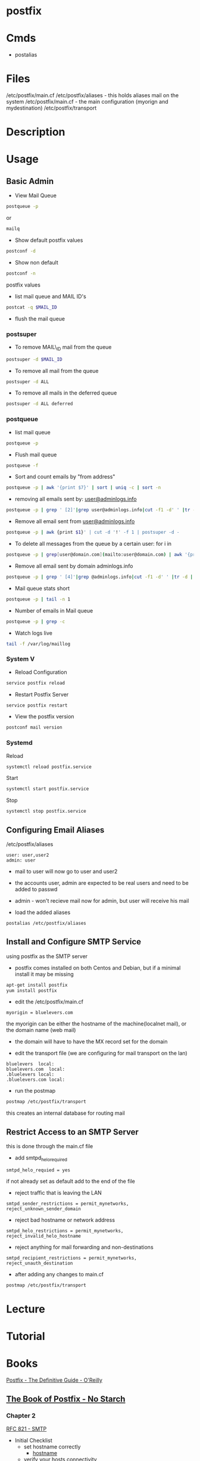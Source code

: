 #+TAGS: mail mta mail_transport_agent postfix


* postfix
* Cmds
- postalias

* Files
/etc/postfix/main.cf
/etc/postfix/aliases - this holds aliases mail on the system
/etc/postfix/main.cf - the main configuration (myorign and mydestination)
/etc/postfix/transport

* Description
* Usage
** Basic Admin
- View Mail Queue
#+BEGIN_SRC sh
postqueue -p
#+END_SRC
or
#+BEGIN_SRC sh
mailq
#+END_SRC

- Show default postfix values
#+BEGIN_SRC sh
postconf -d
#+END_SRC

- Show non default
#+BEGIN_SRC sh
postconf -n
#+END_SRC
postfix values

- list mail queue and MAIL ID's
#+BEGIN_SRC sh
postcat -q $MAIL_ID
#+END_SRC

- flush the mail queue
*** postsuper
- To remove MAIL\_ID mail from the queue
#+BEGIN_SRC sh
postsuper -d $MAIL_ID
#+END_SRC

- To remove all mail from the queue
#+BEGIN_SRC sh
postsuper -d ALL
#+END_SRC

- To remove all mails in the deferred queue
#+BEGIN_SRC sh
postsuper -d ALL deferred
#+END_SRC

*** postqueue
- list mail queue
#+BEGIN_SRC sh
postqueue -p
#+END_SRC

- Flush mail queue
#+BEGIN_SRC sh
postqueue -f
#+END_SRC

- Sort and count emails by "from address"
#+BEGIN_SRC sh
postqueue -p | awk '{print $7}' | sort | uniq -c | sort -n
#+END_SRC

- removing all emails sent by: [[mailto:user@adminlogs.info][user@adminlogs.info]]
#+BEGIN_SRC sh
postqueue -p | grep ' [2]'|grep user@adminlogs.info|cut -f1 -d' ' |tr -d |postsuper -d -
#+END_SRC

- Remove all email sent from [[mailto:user@adminlogs.info][user@adminlogs.info]]
#+BEGIN_SRC sh
postqueue -p | awk {print $1}' | cut -d '!' -f 1 | postsuper -d -
#+END_SRC

- To delete all messages from the queue by a certain user: for i in
#+BEGIN_SRC sh
postqueue -p | grep[user@domain.com](mailto:user@domain.com) | awk '{print $1}' | grep -v host | grep -v do postsuper -d $i; done
#+END_SRC

- Remove all email sent by domain adminlogs.info
#+BEGIN_SRC sh
postqueue -p | grep ' [4]'|grep @adminlogs.info|cut -f1 -d' ' |tr -d | postsuper -d -      //
#+END_SRC

- Mail queue stats short
#+BEGIN_SRC sh
postqueue -p | tail -n 1
#+END_SRC

- Number of emails in Mail queue
#+BEGIN_SRC sh
postqueue -p | grep -c
#+END_SRC

- Watch logs live
#+BEGIN_SRC sh
tail -f /var/log/maillog
#+END_SRC

*** System V
- Reload Configuration
#+BEGIN_SRC sh
service postfix reload
#+END_SRC

- Restart Postfix Server
#+BEGIN_SRC sh
service postfix restart
#+END_SRC

- View the postfix version
#+BEGIN_SRC sh
postconf mail version
#+END_SRC

*** Systemd
Reload
#+BEGIN_SRC sh
systemctl reload postfix.service
#+END_SRC

Start
#+BEGIN_SRC sh
systemctl start postfix.service
#+END_SRC

Stop
#+BEGIN_SRC sh
systemctl stop postfix.service
#+END_SRC

** Configuring Email Aliases
/etc/postfix/aliases   
#+BEGIN_EXAMPLE
user: user,user2
admin: user
#+END_EXAMPLE
- mail to user will now go to user and user2
- the accounts user, admin are expected to be real users and need to be added to passwd
- admin - won't recieve mail now for admin, but user will receive his mail
  
- load the added aliases
#+BEGIN_SRC sh
postalias /etc/postfix/aliases
#+END_SRC


** Install and Configure SMTP Service
using postfix as the SMTP server

- postfix comes installed on both Centos and Debian, but if a minimal install it may be missing
#+BEGIN_SRC sh
apt-get install postfix
yum install postfix
#+END_SRC

- edit the /etc/postfix/main.cf
#+BEGIN_EXAMPLE
myorigin = bluelevers.com
#+END_EXAMPLE
the myorigin can be either the hostname of the machine(localnet mail), or the domain name (web mail)
  - the domain will have to have the MX record set for the domain
    
- edit the transport file (we are configuring for mail transport on the lan)
#+BEGIN_EXAMPLE
bluelevers 	local:
bluelevers.com	local:
.bluelevers	local:
.bluelevers.com	local:
#+END_EXAMPLE

- run the postmap
#+BEGIN_SRC sh
postmap /etc/postfix/transport
#+END_SRC
this creates an internal database for routing mail

** Restrict Access to an SMTP Server
this is done through the main.cf file   

- add smtpd_helo_required
#+BEGIN_EXAMPLE
smtpd_helo_requied = yes
#+END_EXAMPLE
if not already set as default add to the end of the file

- reject traffic that is leaving the LAN
#+BEGIN_EXAMPLE
smtpd_sender_restrictions = permit_mynetworks, reject_unknown_sender_domain
#+END_EXAMPLE

- reject bad hostname or network address
#+BEGIN_EXAMPLE
smtpd_helo_restrictions = permit_mynetworks, reject_invalid_helo_hostname
#+END_EXAMPLE

- reject anything for mail forwarding and non-destinations
#+BEGIN_EXAMPLE
smtpd_recipient_restrictions = permit_mynetworks, reject_unauth_destination
#+END_EXAMPLE

- after adding any changes to main.cf
#+BEGIN_SRC sh
postmap /etc/postfix/transport
#+END_SRC

* Lecture
* Tutorial
* Books
[[file://home/crito/Documents/SysAdmin/Mail/Postfix-The_Definitive_Guide.pdf][Postfix - The Definitive Guide - O'Reilly]]
** [[file://home/crito/Documents/SysAdmin/Mail/The_Book_of_Postfix-No_Starch.pdf][The Book of Postfix - No Starch]]
*** Chapter 2
[[file://home/crito/Documents/RFC/rfc821.pdf][RFC 821 - SMTP]]
- Initial Checklist
  - set hostname correctly
    - [[file://home/crito/org/tech/cmds/hostname.org][hostname]]
  - verify your hosts connectivity
    - use a host independent of the smtp server
    - makesure port 25 is added to FW rules
  - maintain a reliable system time
    - an NTP server needs to be installed due to OS time drift
  - make sure that systme logging can record Postfix diagnostics
    - this aspect is dependent on the system
      - sysv
      - sysd
  - configure name resolution for the client 
  - configure dns records for the mail server
    - [[file://home/crito/org/tech/cmds/dig.org][dig - used to discover DNS records]]
    - multiple mx records can be set, with the lowest priority taking precedence
      
*** Chapter 3
- Single Domain Configuration
  1. Configure Postfix to greet mail clients with the correct hostname
     - this can be set in the /etc/postfix/main.cf
       - add the FDQN here
       - myhostname = mail.example.com
  2. Configure Postfix to accept mail for the domain example.com
     - this can be set in the /etc/postfix/main.cf
       - add the domain name
       - mydomain = example.com
     - either the hostname or the domain need to be set (both aren't needed)
  3. Configure Postfix to append example.com to mail sent with a bare username
  4. Configure Postfix to deliver mail addressed to root to a different mailbox
     - /etc/postfix/aliases - in here root can be set too admin
     - root: admin
       - admin: root - will have to be deleted otherwise a loop will be created
  5. Configure Postfix to deliver mail sent to email addresses to the appropriate username
  6. Set permissions to make Postfix relay email from your network 

- Sending test mail
1. send via the sendmail binary
#+BEGIN_SRC sh
echo foo | /usr/bin/sendmail -f root root && tail -f /var/log/maillog
#+END_SRC
This will send the text foo to root with an envelope sender of root, and it will print the mail devilry log to confirm delivery status

2. Sending mail from the cmd line
#+BEGIN_SRC sh
mail admin
#+END_SRC
This will then prompt for subject press ret, and the enter the message, the a newline with a period to send the message

3. Sending mail with telnet over port 25
#+BEGIN_SRC sh
telnet mail.example.com 25
HELO client.example.com
MAIL FROM: <test@client.example.com>
RCPT TO: <root@example.com>
DATA
Test mail from a telnet session
.
QUIT
#+END_SRC

- Creatin Aliases
John Doe has an 
auth user: John 
and he needs mail 
user accounts:
  john@example.com
  john.doe@example.com
  doe@example.com
group account
  sales@example.com
- edit /etc/postfix/aliases to look like below
[[file://home/crito/Pictures/org/postfix_aliases.png]]
- update aliases.db file 
#+BEGIN_SRC sh
postalias hash:/etc/postfix/aliases
#+END_SRC
or
#+BEGIN_SRC sh
newaliases
#+END_SRC

*** Chapter 5
- Postfix is to be viewd as a Router
  - it moves mail as a router moves data
  - where the router uses lookup tables, postfix uses maps
    - a few of these maps aliases, virtual, transport
      
- Postfix Daemons
  - master
    - controls the overall service
  - bounce and defer
  - error
  - trivila-rewrite
  - showq
  - flush
  - qmgr
    - the heart of the postfix service
    - decides which mail a process will receive
  - proxymap
  - spawn
  - local
    - this deals with local mailbox delivery
    - can work with both mbox or Maildir formats
    - for more functionality local can delegate mailbox delivery to a local devlivery agent such as maildrop or procmail.
  - virtual
    - this is a stripped down version of local
    - it delievers exclusively to mailboxes.
    - it is the most secure Postfix delivery agent
  - smtp
    - deals with outbound mail
    - finds its destination mail exchangesrs and sorts the list by preference, and tries each address until it finds a server that responds.
  - lmtp
    - often used with the Cyrus IMAP server
  - pipe
  - pickup
  - smtpd
  - cleanup
  - sendmail
  - qmqpd
  - anvil
    
- Postfix Queues
  - the queue_directory parameter in main.cf specifies the directory that holds the queues that postfix will poll 
  - each queue has its own sub directory
  - all messages remain in these directories until postfix delivers them
  
  - incoming
    - cleanup deamon sends all mail to incoming queue
  - maildrop
    - messages submitted with the sendmail cmd are processed.
  - deferred
    - if mail fails to be deliver and all recipients have been attemped then the message is placed here.
    - postfix will retry periodically, this time can be set with the queue_run_delay parameter.
  - active
    - messages in this queue are ready to be sent or are in the process of being sent
    - the default queue size is 20,000 messages
  - hold
    - these messages are held until an administrator intervenes
    - no delivery attempts are made
    - using postsuper cmd you can manually choose messages to place into this queue or move from the queue to the deferred queue
  - corrupt    
    - contains damaged queue files
    - rather than disgarding them, they are saved for further investigation.
      
- Maps
  - these are files and db that postfixes uses to lookup informaiton.
  - they all use the key value format
  - to view all map types run
    #+BEGIN_SRC sh
    postconf -m
    #+END_SRC
    
* Links
http://www.cyberciti.biz/tips/postfix-block-mime-attachment-files.html
[[https://www.linux.com/learn/install-and-configure-postfix-mail-server][Install and Configure Postfix - Linux.com]]
[[http://www.techotopia.com/index.php/Configuring_a_Fedora_Linux_Email_Server][Configuring a Fedora Linux Email Server]]

